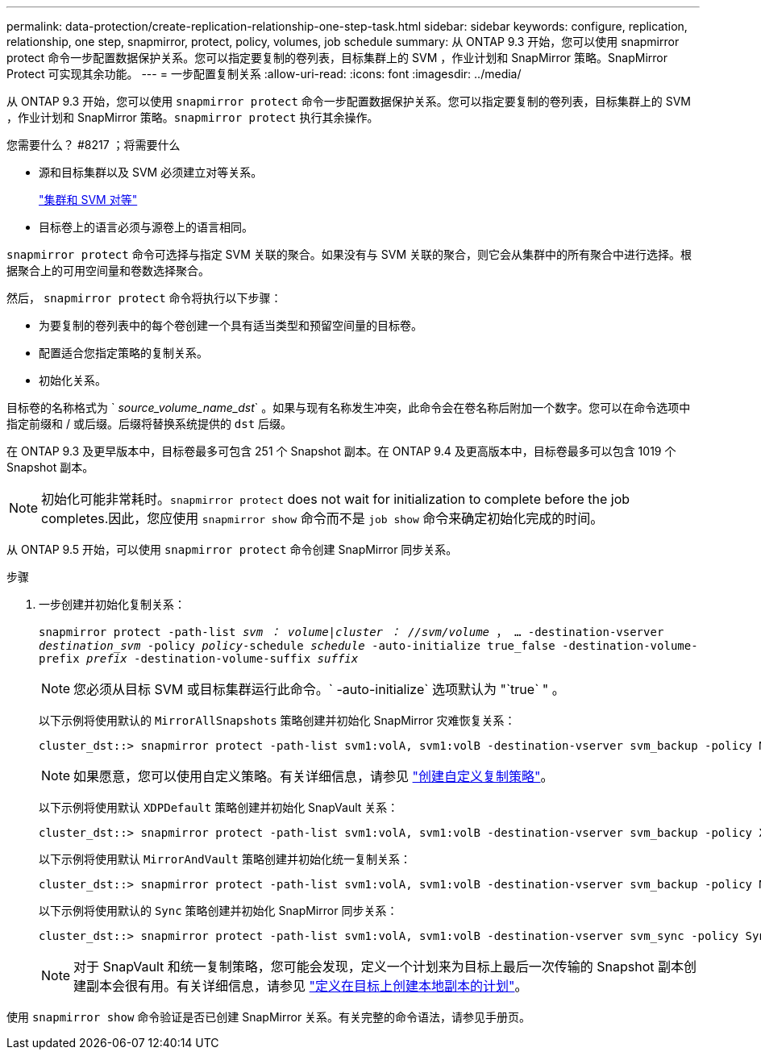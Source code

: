 ---
permalink: data-protection/create-replication-relationship-one-step-task.html 
sidebar: sidebar 
keywords: configure, replication, relationship, one step, snapmirror, protect, policy, volumes, job schedule 
summary: 从 ONTAP 9.3 开始，您可以使用 snapmirror protect 命令一步配置数据保护关系。您可以指定要复制的卷列表，目标集群上的 SVM ，作业计划和 SnapMirror 策略。SnapMirror Protect 可实现其余功能。 
---
= 一步配置复制关系
:allow-uri-read: 
:icons: font
:imagesdir: ../media/


[role="lead"]
从 ONTAP 9.3 开始，您可以使用 `snapmirror protect` 命令一步配置数据保护关系。您可以指定要复制的卷列表，目标集群上的 SVM ，作业计划和 SnapMirror 策略。`snapmirror protect` 执行其余操作。

.您需要什么？ #8217 ；将需要什么
* 源和目标集群以及 SVM 必须建立对等关系。
+
https://docs.netapp.com/us-en/ontap-sm-classic/peering/index.html["集群和 SVM 对等"]

* 目标卷上的语言必须与源卷上的语言相同。


`snapmirror protect` 命令可选择与指定 SVM 关联的聚合。如果没有与 SVM 关联的聚合，则它会从集群中的所有聚合中进行选择。根据聚合上的可用空间量和卷数选择聚合。

然后， `snapmirror protect` 命令将执行以下步骤：

* 为要复制的卷列表中的每个卷创建一个具有适当类型和预留空间量的目标卷。
* 配置适合您指定策略的复制关系。
* 初始化关系。


目标卷的名称格式为 ` _source_volume_name_dst_` 。如果与现有名称发生冲突，此命令会在卷名称后附加一个数字。您可以在命令选项中指定前缀和 / 或后缀。后缀将替换系统提供的 `dst` 后缀。

在 ONTAP 9.3 及更早版本中，目标卷最多可包含 251 个 Snapshot 副本。在 ONTAP 9.4 及更高版本中，目标卷最多可以包含 1019 个 Snapshot 副本。

[NOTE]
====
初始化可能非常耗时。`snapmirror protect` does not wait for initialization to complete before the job completes.因此，您应使用 `snapmirror show` 命令而不是 `job show` 命令来确定初始化完成的时间。

====
从 ONTAP 9.5 开始，可以使用 `snapmirror protect` 命令创建 SnapMirror 同步关系。

.步骤
. 一步创建并初始化复制关系：
+
`snapmirror protect -path-list _svm ： volume_|_cluster ： //svm/volume_ ， ... -destination-vserver _destination_svm_ -policy _policy_-schedule _schedule_ -auto-initialize true_false -destination-volume-prefix _prefix_ -destination-volume-suffix _suffix_`

+
[NOTE]
====
您必须从目标 SVM 或目标集群运行此命令。` -auto-initialize` 选项默认为 "`true` " 。

====
+
以下示例将使用默认的 `MirrorAllSnapshots` 策略创建并初始化 SnapMirror 灾难恢复关系：

+
[listing]
----
cluster_dst::> snapmirror protect -path-list svm1:volA, svm1:volB -destination-vserver svm_backup -policy MirrorAllSnapshots -schedule replication_daily
----
+
[NOTE]
====
如果愿意，您可以使用自定义策略。有关详细信息，请参见 link:create-custom-replication-policy-concept.html["创建自定义复制策略"]。

====
+
以下示例将使用默认 `XDPDefault` 策略创建并初始化 SnapVault 关系：

+
[listing]
----
cluster_dst::> snapmirror protect -path-list svm1:volA, svm1:volB -destination-vserver svm_backup -policy XDPDefault -schedule replication_daily
----
+
以下示例将使用默认 `MirrorAndVault` 策略创建并初始化统一复制关系：

+
[listing]
----
cluster_dst::> snapmirror protect -path-list svm1:volA, svm1:volB -destination-vserver svm_backup -policy MirrorAndVault
----
+
以下示例将使用默认的 `Sync` 策略创建并初始化 SnapMirror 同步关系：

+
[listing]
----
cluster_dst::> snapmirror protect -path-list svm1:volA, svm1:volB -destination-vserver svm_sync -policy Sync
----
+
[NOTE]
====
对于 SnapVault 和统一复制策略，您可能会发现，定义一个计划来为目标上最后一次传输的 Snapshot 副本创建副本会很有用。有关详细信息，请参见 link:define-schedule-create-local-copy-destination-task.html["定义在目标上创建本地副本的计划"]。

====


使用 `snapmirror show` 命令验证是否已创建 SnapMirror 关系。有关完整的命令语法，请参见手册页。
